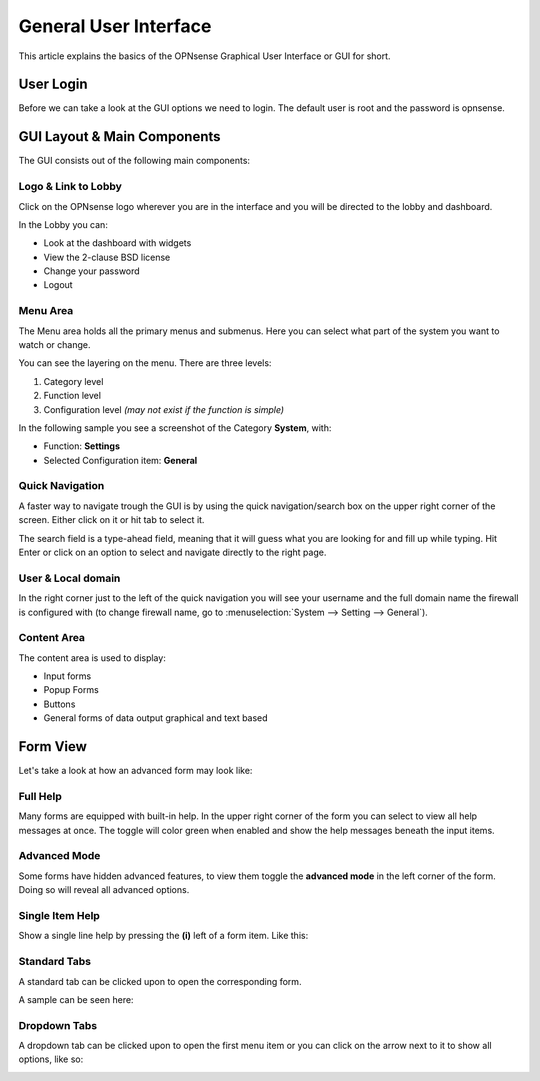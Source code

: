 ===========================
General User Interface
===========================

This article explains the basics of the OPNsense Graphical User Interface or GUI
for short.

----------
User Login
----------
Before we can take a look at the GUI options we need to login.
The default user is root and the password is opnsense.

.. image:: images/login.png


----------------------------
GUI Layout & Main Components
----------------------------

The GUI consists out of the following main components:

.. image:: images/gui_layout.png
  :width: 100%


Logo & Link to Lobby
---------------------
Click on the OPNsense logo wherever you are in the interface and you will be
directed to the lobby and dashboard.

In the Lobby you can:

* Look at the dashboard with widgets
* View the 2-clause BSD license
* Change your password
* Logout

Menu Area
---------
The Menu area holds all the primary menus and submenus.
Here you can select what part of the system you want to watch or change.

You can see the layering on the menu. There are three levels:

#. Category level
#. Function level
#. Configuration level *(may not exist if the function is simple)*

In the following sample you see a screenshot of the Category **System**, with:

* Function: **Settings**
* Selected Configuration item: **General**

.. image:: images/submenu.png

Quick Navigation
----------------
A faster way to navigate trough the GUI is by using the quick navigation/search box
on the upper right corner of the screen. Either click on it or hit tab to select it.

The search field is a type-ahead field, meaning that it will guess what you are
looking for and fill up while typing. Hit Enter or click on an option to select
and navigate directly to the right page.

.. image:: images/quick-navigation.png


User & Local domain
-------------------
In the right corner just to the left of the quick navigation you will see your
username and the full domain name the firewall is configured with
(to change firewall name, go to :menuselection:`System --> Setting --> General`).


Content Area
------------
The content area is used to display:

* Input forms
* Popup Forms
* Buttons
* General forms of data output graphical and text based

----------
Form View
----------
Let's take a look at how an advanced form may look like:

.. image:: images/proxy_form.png

Full Help
---------
Many forms are equipped with built-in help. In the upper right corner of the form
you can select to view all help messages at once. The toggle will color green when
enabled and show the help messages beneath the input items.

.. image:: images/help_msg.png


Advanced Mode
-------------
Some forms have hidden advanced features, to view them toggle the **advanced mode** in
the left corner of the form. Doing so will reveal all advanced options.

.. image:: images/advanced.png


Single Item Help
----------------
Show a single line help by pressing the **(i)** left of a form item.
Like this:

.. image:: images/info.png


Standard Tabs
-------------
A standard tab can be clicked upon to open the corresponding form.

A sample can be seen here:

.. image:: images/tab.png

Dropdown Tabs
-------------
A dropdown tab can be clicked upon to open the first menu item or you can click on
the arrow next to it to show all options, like so:

.. image:: images/dropdown_tab.png
